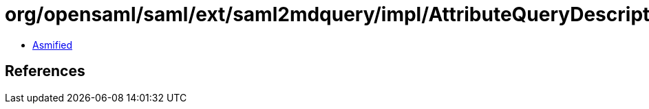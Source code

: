 = org/opensaml/saml/ext/saml2mdquery/impl/AttributeQueryDescriptorTypeBuilder.class

 - link:AttributeQueryDescriptorTypeBuilder-asmified.java[Asmified]

== References

